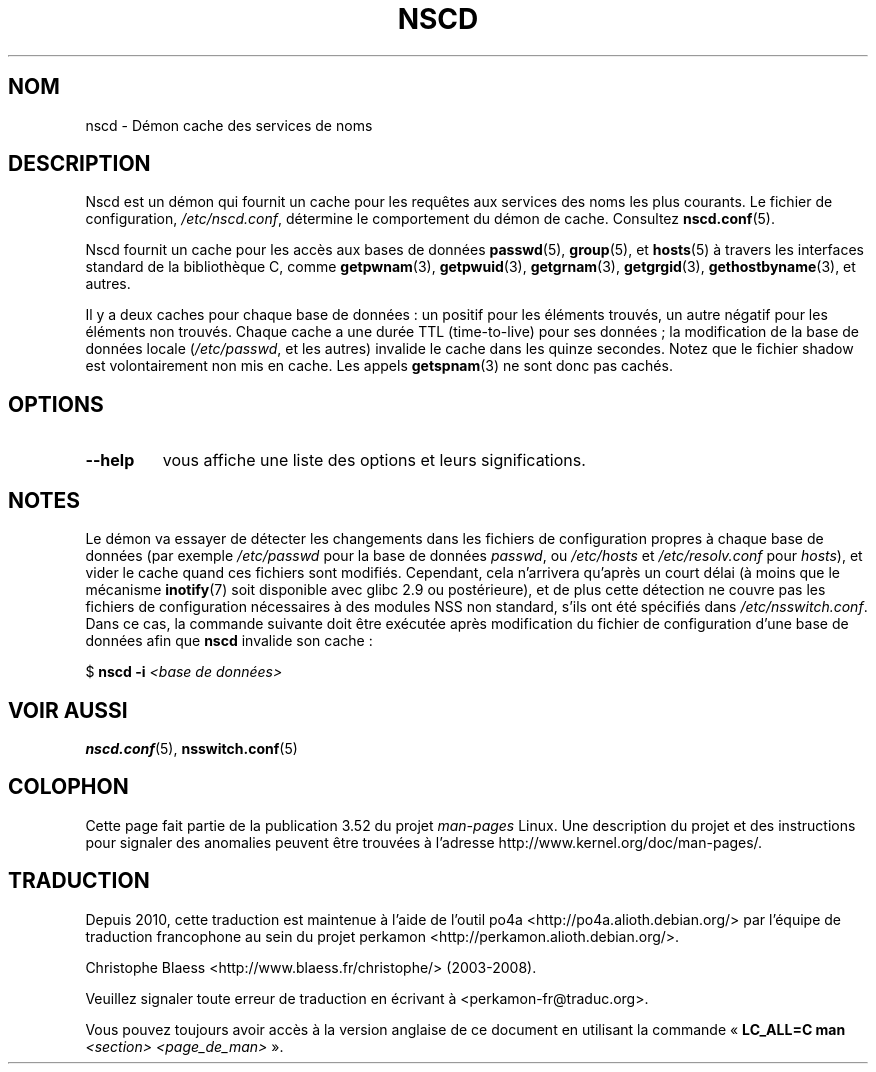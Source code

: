 .\" Copyright 1999 SuSE GmbH Nuernberg, Germany
.\" Author: Thorsten Kukuk <kukuk@suse.de>
.\"
.\" %%%LICENSE_START(GPLv2+_SW_3_PARA)
.\" This program is free software; you can redistribute it and/or
.\" modify it under the terms of the GNU General Public License as
.\" published by the Free Software Foundation; either version 2 of the
.\" License, or (at your option) any later version.
.\"
.\" This program is distributed in the hope that it will be useful,
.\" but WITHOUT ANY WARRANTY; without even the implied warranty of
.\" MERCHANTABILITY or FITNESS FOR A PARTICULAR PURPOSE.  See the GNU
.\" General Public License for more details.
.\"
.\" You should have received a copy of the GNU General Public
.\" License along with this manual; if not, see
.\" <http://www.gnu.org/licenses/>.
.\" %%%LICENSE_END
.\"
.\" 2008-12-05 Petr Baudis <pasky@suse.cz>
.\"	Rewrite the NOTES section to reflect modern reality
.\"
.\"*******************************************************************
.\"
.\" This file was generated with po4a. Translate the source file.
.\"
.\"*******************************************************************
.TH NSCD 8 "10 mai 2012" GNU "Manuel du programmeur Linux"
.SH NOM
nscd \- Démon cache des services de noms
.SH DESCRIPTION
Nscd est un démon qui fournit un cache pour les requêtes aux services des
noms les plus courants. Le fichier de configuration, \fI/etc/nscd.conf\fP,
détermine le comportement du démon de cache. Consultez \fBnscd.conf\fP(5).

Nscd fournit un cache pour les accès aux bases de données \fBpasswd\fP(5),
\fBgroup\fP(5), et \fBhosts\fP(5) à travers les interfaces standard de la
bibliothèque\ C, comme \fBgetpwnam\fP(3), \fBgetpwuid\fP(3), \fBgetgrnam\fP(3),
\fBgetgrgid\fP(3), \fBgethostbyname\fP(3), et autres.

Il y a deux caches pour chaque base de données\ : un positif pour les
éléments trouvés, un autre négatif pour les éléments non trouvés. Chaque
cache a une durée TTL (time\-to\-live) pour ses données\ ; la modification de
la base de données locale (\fI/etc/passwd\fP, et les autres) invalide le cache
dans les quinze secondes. Notez que le fichier shadow est volontairement non
mis en cache. Les appels \fBgetspnam\fP(3) ne sont donc pas cachés.
.SH OPTIONS
.TP 
\fB\-\-help\fP
vous affiche une liste des options et leurs significations.
.SH NOTES
Le démon va essayer de détecter les changements dans les fichiers de
configuration propres à chaque base de données (par exemple \fI/etc/passwd\fP
pour la base de données \fIpasswd\fP, ou \fI/etc/hosts\fP et \fI/etc/resolv.conf\fP
pour \fIhosts\fP), et vider le cache quand ces fichiers sont
modifiés. Cependant, cela n'arrivera qu'après un court délai (à moins que le
mécanisme \fBinotify\fP(7) soit disponible avec glibc\ 2.9 ou postérieure), et
de plus cette détection ne couvre pas les fichiers de configuration
nécessaires à des modules NSS non standard, s'ils ont été spécifiés dans
\fI/etc/nsswitch.conf\fP. Dans ce cas, la commande suivante doit être exécutée
après modification du fichier de configuration d'une base de données afin
que \fBnscd\fP invalide son cache\ :

    $ \fBnscd \-i\fP \fI<base de données>\fP
.SH "VOIR AUSSI"
.\" .SH AUTHOR
.\" .B nscd
.\" was written by Thorsten Kukuk and Ulrich Drepper.
\fBnscd.conf\fP(5), \fBnsswitch.conf\fP(5)
.SH COLOPHON
Cette page fait partie de la publication 3.52 du projet \fIman\-pages\fP
Linux. Une description du projet et des instructions pour signaler des
anomalies peuvent être trouvées à l'adresse
\%http://www.kernel.org/doc/man\-pages/.
.SH TRADUCTION
Depuis 2010, cette traduction est maintenue à l'aide de l'outil
po4a <http://po4a.alioth.debian.org/> par l'équipe de
traduction francophone au sein du projet perkamon
<http://perkamon.alioth.debian.org/>.
.PP
Christophe Blaess <http://www.blaess.fr/christophe/> (2003-2008).
.PP
Veuillez signaler toute erreur de traduction en écrivant à
<perkamon\-fr@traduc.org>.
.PP
Vous pouvez toujours avoir accès à la version anglaise de ce document en
utilisant la commande
«\ \fBLC_ALL=C\ man\fR \fI<section>\fR\ \fI<page_de_man>\fR\ ».
